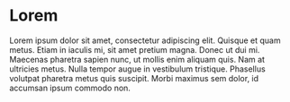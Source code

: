 * Lorem
:PROPERTIES:
:CUSTOM_ID: lorem-ipsum
:END:
Lorem ipsum dolor sit amet, consectetur adipiscing elit. Quisque et quam metus. Etiam in iaculis mi, sit amet pretium magna. Donec ut dui mi. Maecenas pharetra sapien nunc, ut mollis enim aliquam quis. Nam at ultricies metus. Nulla tempor augue in vestibulum tristique. Phasellus volutpat pharetra metus quis suscipit. Morbi maximus sem dolor, id accumsan ipsum commodo non.
